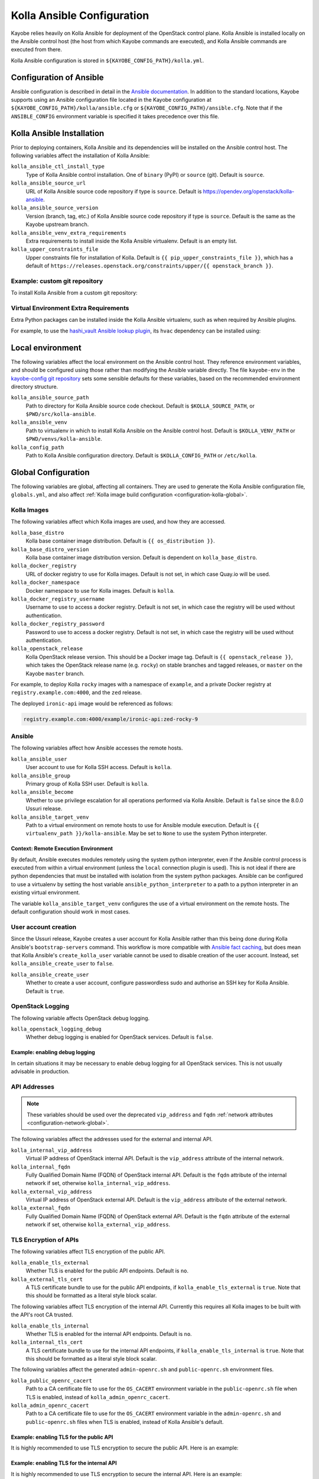 .. _configuration-kolla-ansible:

===========================
Kolla Ansible Configuration
===========================

Kayobe relies heavily on Kolla Ansible for deployment of the OpenStack control
plane. Kolla Ansible is installed locally on the Ansible control host (the host
from which Kayobe commands are executed), and Kolla Ansible commands are
executed from there.

Kolla Ansible configuration is stored in ``${KAYOBE_CONFIG_PATH}/kolla.yml``.

.. _configuration-kolla-ansible-ansible:

Configuration of Ansible
========================

Ansible configuration is described in detail in the `Ansible documentation
<https://docs.ansible.com/ansible/latest/reference_appendices/config.html>`__.
In addition to the standard locations, Kayobe supports using an Ansible
configuration file located in the Kayobe configuration at
``${KAYOBE_CONFIG_PATH}/kolla/ansible.cfg`` or
``${KAYOBE_CONFIG_PATH}/ansible.cfg``. Note that if the ``ANSIBLE_CONFIG``
environment variable is specified it takes precedence over this file.

Kolla Ansible Installation
==========================

Prior to deploying containers, Kolla Ansible and its dependencies will be
installed on the Ansible control host. The following variables affect the
installation of Kolla Ansible:

``kolla_ansible_ctl_install_type``
    Type of Kolla Ansible control installation. One of ``binary`` (PyPI) or
    ``source`` (git). Default is ``source``.
``kolla_ansible_source_url``
    URL of Kolla Ansible source code repository if type is ``source``. Default
    is https://opendev.org/openstack/kolla-ansible.
``kolla_ansible_source_version``
    Version (branch, tag, etc.) of Kolla Ansible source code repository if type
    is ``source``. Default is the same as the Kayobe upstream branch.
``kolla_ansible_venv_extra_requirements``
    Extra requirements to install inside the Kolla Ansible virtualenv. Default
    is an empty list.
``kolla_upper_constraints_file``
    Upper constraints file for installation of Kolla. Default is
    ``{{ pip_upper_constraints_file }}``, which has a default of
    ``https://releases.openstack.org/constraints/upper/{{ openstack_branch }}``.

Example: custom git repository
------------------------------

To install Kolla Ansible from a custom git repository:

.. code-block:: yaml
   :caption: ``$KAYOBE_CONFIG_PATH/kolla.yml``

   kolla_ansible_source_url: https://git.example.com/kolla-ansible
   kolla_ansible_source_version: downstream

Virtual Environment Extra Requirements
--------------------------------------

Extra Python packages can be installed inside the Kolla Ansible virtualenv,
such as when required by Ansible plugins.

For example, to use the `hashi_vault Ansible lookup plugin
<https://docs.ansible.com/ansible/devel/plugins/lookup/hashi_vault.html>`_, its
``hvac`` dependency can be installed using:

.. code-block:: yaml
   :caption: ``$KAYOBE_CONFIG_PATH/kolla.yml``

   ---
   # Extra requirements to install inside the Kolla Ansible virtualenv.
   kolla_ansible_venv_extra_requirements:
     - "hvac"

Local environment
=================

The following variables affect the local environment on the Ansible control
host. They reference environment variables, and should be configured using
those rather than modifying the Ansible variable directly.  The file
``kayobe-env`` in the `kayobe-config git repository
<https://opendev.org/openstack/kayobe-config>`__ sets some sensible defaults
for these variables, based on the recommended environment directory structure.

``kolla_ansible_source_path``
    Path to directory for Kolla Ansible source code checkout. Default is
    ``$KOLLA_SOURCE_PATH``, or ``$PWD/src/kolla-ansible``.
``kolla_ansible_venv``
    Path to virtualenv in which to install Kolla Ansible on the Ansible control
    host. Default is ``$KOLLA_VENV_PATH`` or ``$PWD/venvs/kolla-ansible``.
``kolla_config_path``
    Path to Kolla Ansible configuration directory. Default is
    ``$KOLLA_CONFIG_PATH`` or ``/etc/kolla``.

.. _configuration-kolla-ansible-global:

Global Configuration
====================

The following variables are global, affecting all containers. They are used to
generate the Kolla Ansible configuration file, ``globals.yml``, and also affect
:ref:`Kolla image build configuration <configuration-kolla-global>`.

Kolla Images
------------

The following variables affect which Kolla images are used, and how they are
accessed.

``kolla_base_distro``
    Kolla base container image distribution. Default is
    ``{{ os_distribution }}``.
``kolla_base_distro_version``
    Kolla base container image distribution version. Default is dependent on
    ``kolla_base_distro``.
``kolla_docker_registry``
    URL of docker registry to use for Kolla images. Default is not set, in
    which case Quay.io will be used.
``kolla_docker_namespace``
    Docker namespace to use for Kolla images. Default is ``kolla``.
``kolla_docker_registry_username``
    Username to use to access a docker registry. Default is not set, in which
    case the registry will be used without authentication.
``kolla_docker_registry_password``
    Password to use to access a docker registry. Default is not set, in which
    case the registry will be used without authentication.
``kolla_openstack_release``
    Kolla OpenStack release version. This should be a Docker image tag. Default
    is ``{{ openstack_release }}``, which takes the OpenStack release name
    (e.g. ``rocky``) on stable branches and tagged releases, or ``master`` on
    the Kayobe ``master`` branch.

For example, to deploy Kolla ``rocky`` images with a namespace of
``example``, and a private Docker registry at ``registry.example.com:4000``,
and the ``zed`` release.

.. code-block:: yaml
   :caption: ``$KAYOBE_CONFIG_PATH/kolla.yml``

   kolla_base_distro: rocky
   kolla_docker_namespace: example
   kolla_docker_registry: registry.example.com:4000
   kolla_openstack_release: zed

The deployed ``ironic-api`` image would be referenced as follows:

.. code-block:: console

   registry.example.com:4000/example/ironic-api:zed-rocky-9

Ansible
-------

The following variables affect how Ansible accesses the remote hosts.

``kolla_ansible_user``
    User account to use for Kolla SSH access. Default is ``kolla``.
``kolla_ansible_group``
    Primary group of Kolla SSH user. Default is ``kolla``.
``kolla_ansible_become``
    Whether to use privilege escalation for all operations performed via Kolla
    Ansible. Default is ``false`` since the 8.0.0 Ussuri release.
``kolla_ansible_target_venv``
    Path to a virtual environment on remote hosts to use for Ansible module
    execution. Default is ``{{ virtualenv_path }}/kolla-ansible``. May be set
    to ``None`` to use the system Python interpreter.

.. _configuration-kolla-ansible-venv:

Context: Remote Execution Environment
^^^^^^^^^^^^^^^^^^^^^^^^^^^^^^^^^^^^^

By default, Ansible executes modules remotely using the system python
interpreter, even if the Ansible control process is executed from within a
virtual environment (unless the ``local`` connection plugin is used).
This is not ideal if there are python dependencies that must be installed
with isolation from the system python packages. Ansible can be configured to
use a virtualenv by setting the host variable ``ansible_python_interpreter``
to a path to a python interpreter in an existing virtual environment.

The variable ``kolla_ansible_target_venv`` configures the use of a virtual
environment on the remote hosts. The default configuration should work in most
cases.

.. _configuration-kolla-ansible-user-creation:

User account creation
---------------------

Since the Ussuri release, Kayobe creates a user account for Kolla Ansible
rather than this being done during Kolla Ansible's ``bootstrap-servers``
command. This workflow is more compatible with `Ansible fact caching
<https://docs.ansible.com/ansible/latest/user_guide/playbooks_variables.html#caching-facts>`__,
but does mean that Kolla Ansible's ``create_kolla_user`` variable cannot be
used to disable creation of the user account. Instead, set
``kolla_ansible_create_user`` to ``false``.

``kolla_ansible_create_user``
    Whether to create a user account, configure passwordless sudo and authorise
    an SSH key for Kolla Ansible. Default is ``true``.

OpenStack Logging
-----------------

The following variable affects OpenStack debug logging.

``kolla_openstack_logging_debug``
    Whether debug logging is enabled for OpenStack services. Default is
    ``false``.

Example: enabling debug logging
^^^^^^^^^^^^^^^^^^^^^^^^^^^^^^^

In certain situations it may be necessary to enable debug logging for all
OpenStack services. This is not usually advisable in production.

.. code-block:: yaml
   :caption: ``$KAYOBE_CONFIG_PATH/kolla.yml``

   ---
   kolla_openstack_logging_debug: true

.. _configuration-kolla-ansible-api-addresses:

API Addresses
-------------

.. note::

   These variables should be used over the deprecated ``vip_address`` and
   ``fqdn`` :ref:`network attributes <configuration-network-global>`.

The following variables affect the addresses used for the external and internal
API.

``kolla_internal_vip_address``
    Virtual IP address of OpenStack internal API. Default is the
    ``vip_address`` attribute of the internal network.
``kolla_internal_fqdn``
    Fully Qualified Domain Name (FQDN) of OpenStack internal API. Default is
    the ``fqdn`` attribute of the internal network if set, otherwise
    ``kolla_internal_vip_address``.
``kolla_external_vip_address``
    Virtual IP address of OpenStack external API. Default is the
    ``vip_address`` attribute of the external network.
``kolla_external_fqdn``
    Fully Qualified Domain Name (FQDN) of OpenStack external API. Default is
    the ``fqdn`` attribute of the external network if set, otherwise
    ``kolla_external_vip_address``.

TLS Encryption of APIs
----------------------

The following variables affect TLS encryption of the public API.

``kolla_enable_tls_external``
    Whether TLS is enabled for the public API endpoints. Default is ``no``.
``kolla_external_tls_cert``
    A TLS certificate bundle to use for the public API endpoints, if
    ``kolla_enable_tls_external`` is ``true``.  Note that this should be
    formatted as a literal style block scalar.

The following variables affect TLS encryption of the internal API. Currently
this requires all Kolla images to be built with the API's root CA trusted.

``kolla_enable_tls_internal``
    Whether TLS is enabled for the internal API endpoints. Default is ``no``.
``kolla_internal_tls_cert``
    A TLS certificate bundle to use for the internal API endpoints, if
    ``kolla_enable_tls_internal`` is ``true``.  Note that this should be
    formatted as a literal style block scalar.

The following variables affect the generated ``admin-openrc.sh`` and
``public-openrc.sh`` environment files.

``kolla_public_openrc_cacert``
    Path to a CA certificate file to use for the ``OS_CACERT`` environment
    variable in the ``public-openrc.sh`` file when TLS is enabled, instead of
    ``kolla_admin_openrc_cacert``.
``kolla_admin_openrc_cacert``
    Path to a CA certificate file to use for the ``OS_CACERT`` environment
    variable in the ``admin-openrc.sh`` and ``public-openrc.sh`` files when TLS
    is enabled, instead of Kolla Ansible's default.

Example: enabling TLS for the public API
^^^^^^^^^^^^^^^^^^^^^^^^^^^^^^^^^^^^^^^^

It is highly recommended to use TLS encryption to secure the public API.
Here is an example:

.. code-block:: yaml
   :caption: ``$KAYOBE_CONFIG_PATH/kolla.yml``

   ---
   kolla_enable_tls_external: yes
   kolla_external_tls_cert: |
     -----BEGIN CERTIFICATE-----
     ...
     -----END CERTIFICATE-----
   kolla_admin_openrc_cacert: /path/to/ca/certificate/bundle

Example: enabling TLS for the internal API
^^^^^^^^^^^^^^^^^^^^^^^^^^^^^^^^^^^^^^^^^^

It is highly recommended to use TLS encryption to secure the internal API.
Here is an example:

.. code-block:: yaml
   :caption: ``$KAYOBE_CONFIG_PATH/kolla.yml``

   ---
   kolla_enable_tls_internal: yes
   kolla_internal_tls_cert: |
     -----BEGIN CERTIFICATE-----
     ...
     -----END CERTIFICATE-----
   kolla_admin_openrc_cacert: /path/to/ca/certificate/bundle

Other certificates
------------------

In general, Kolla Ansible expects certificates to be in a directory configured
via ``kolla_certificates_dir``, which defaults to a directory named
``certificates`` in the same directory as ``globals.yml``. Kayobe follows this
pattern, and will pass files and directories added to
``${KAYOBE_CONFIG_PATH}/kolla/certificates/`` through to Kolla Ansible. This
can be useful when enabling backend API TLS encryption, or providing custom CA
certificates to be added to the trust store in containers. It is also possible
to use this path to provide certificate bundles for the external or internal
APIs, as an alternative to ``kolla_external_tls_cert`` and
``kolla_internal_tls_cert``.

Note that Ansible will automatically decrypt these files if they are encrypted
via Ansible Vault and it has access to a Vault password.

Example: adding a trusted custom CA certificate to containers
^^^^^^^^^^^^^^^^^^^^^^^^^^^^^^^^^^^^^^^^^^^^^^^^^^^^^^^^^^^^^

In an environment with a private CA, it may be necessary to add the root CA
certificate to the trust store of containers.

.. code-block:: console
   :caption: ``$KAYOBE_CONFIG_PATH``

   kolla/
     certificates/
       ca/
         private-ca.crt

These files should be PEM-formatted, and have a ``.crt`` extension.

Example: adding certificates for backend TLS
^^^^^^^^^^^^^^^^^^^^^^^^^^^^^^^^^^^^^^^^^^^^

Kolla Ansible backend TLS can be used to provide end-to-end encryption of API
traffic.

.. code-block:: console
   :caption: ``$KAYOBE_CONFIG_PATH``

   kolla/
     certificates/
       backend-cert.pem
       backend-key.pem

See the :kolla-ansible-doc:`Kolla Ansible documentation
<admin/advanced-configuration.html#tls-configuration>` for how to provide
service and/or host-specific certificates and keys.

Custom Global Variables
-----------------------

Kolla Ansible uses a single file for global variables, ``globals.yml``. Kayobe
provides configuration variables for all required variables and many of the
most commonly used the variables in this file. Some of these are in
``$KAYOBE_CONFIG_PATH/kolla.yml``, and others are determined from other sources
such as the networking configuration in ``$KAYOBE_CONFIG_PATH/networks.yml``.

Additional global configuration may be provided by creating
``$KAYOBE_CONFIG_PATH/kolla/globals.yml``. Variables in this file will be
templated using Jinja2, and merged with the Kayobe ``globals.yml``
configuration.

Example: use a specific tag for each image
^^^^^^^^^^^^^^^^^^^^^^^^^^^^^^^^^^^^^^^^^^

For more fine-grained control over images, Kolla Ansible allows a tag to be
defined for each image. For example, for ``nova-api``:

.. code-block:: yaml
   :caption: ``$KAYOBE_CONFIG_PATH/kolla/globals.yml``

   ---
   # Use a custom tag for the nova-api container image.
   nova_api_tag: v1.2.3

Example: debug logging per-service
^^^^^^^^^^^^^^^^^^^^^^^^^^^^^^^^^^

Enabling debug logging globally can lead to a lot of additional logs being
generated. Often we are only interested in a particular service. For example,
to enable debug logging for Nova services:

.. code-block:: yaml
   :caption: ``$KAYOBE_CONFIG_PATH/kolla/globals.yml``

   ---
   nova_logging_debug: true

Host variables
--------------

Kayobe generates a host_vars file for each host in the Kolla Ansible
inventory. These contain network interfaces and other host-specific
things. Some Kayobe Ansible variables are passed through to Kolla Ansible, as
defined by the following variables. The default set of variables should
typically be kept. Additional variables may be passed through via the
``*_extra`` variables, as described below. If a passed through variable is not
defined for a host, it is ignored.

``kolla_seed_inventory_pass_through_host_vars``
    List of names of host variables to pass through from kayobe hosts to the
    Kolla Ansible seed host, if set. See also
    ``kolla_seed_inventory_pass_through_host_vars_map``. The default is:

    .. code-block:: yaml

       kolla_seed_inventory_pass_through_host_vars:
         - "ansible_host"
         - "ansible_port"
         - "ansible_ssh_private_key_file"
         - "kolla_api_interface"
         - "kolla_bifrost_network_interface"

    It is possible to extend this list via
    ``kolla_seed_inventory_pass_through_host_vars_extra``.

``kolla_seed_inventory_pass_through_host_vars_map``
    Dict mapping names of variables in
    ``kolla_seed_inventory_pass_through_host_vars`` to the variable to use in
    Kolla Ansible. If a variable name is not in this mapping the kayobe name is
    used. The default is:

    .. code-block:: yaml

       kolla_seed_inventory_pass_through_host_vars_map:
         kolla_api_interface: "api_interface"
         kolla_bifrost_network_interface: "bifrost_network_interface"

    It is possible to extend this dict via
    ``kolla_seed_inventory_pass_through_host_vars_map_extra``.

``kolla_overcloud_inventory_pass_through_host_vars``
    List of names of host variables to pass through from Kayobe hosts to
    Kolla Ansible hosts, if set. See also
    ``kolla_overcloud_inventory_pass_through_host_vars_map``. The default is:

    .. code-block:: yaml

       kolla_overcloud_inventory_pass_through_host_vars:
         - "ansible_host"
         - "ansible_port"
         - "ansible_ssh_private_key_file"
         - "kolla_network_interface"
         - "kolla_api_interface"
         - "kolla_storage_interface"
         - "kolla_cluster_interface"
         - "kolla_swift_storage_interface"
         - "kolla_swift_replication_interface"
         - "kolla_provision_interface"
         - "kolla_inspector_dnsmasq_interface"
         - "kolla_dns_interface"
         - "kolla_tunnel_interface"
         - "kolla_external_vip_interface"
         - "kolla_neutron_external_interfaces"
         - "kolla_neutron_bridge_names"

    It is possible to extend this list via
    ``kolla_overcloud_inventory_pass_through_host_vars_extra``.

``kolla_overcloud_inventory_pass_through_host_vars_map``
    Dict mapping names of variables in
    ``kolla_overcloud_inventory_pass_through_host_vars`` to the variable to use
    in Kolla Ansible. If a variable name is not in this mapping the Kayobe name
    is used. The default is:

    .. code-block:: yaml

       kolla_overcloud_inventory_pass_through_host_vars_map:
         kolla_network_interface: "network_interface"
         kolla_api_interface: "api_interface"
         kolla_storage_interface: "storage_interface"
         kolla_cluster_interface: "cluster_interface"
         kolla_swift_storage_interface: "swift_storage_interface"
         kolla_swift_replication_interface: "swift_replication_interface"
         kolla_provision_interface: "provision_interface"
         kolla_inspector_dnsmasq_interface: "ironic_dnsmasq_interface"
         kolla_dns_interface: "dns_interface"
         kolla_tunnel_interface: "tunnel_interface"
         kolla_neutron_external_interfaces: "neutron_external_interface"
         kolla_neutron_bridge_names: "neutron_bridge_name"

    It is possible to extend this dict via
    ``kolla_overcloud_inventory_pass_through_host_vars_map_extra``.

Example: pass through an additional host variable
^^^^^^^^^^^^^^^^^^^^^^^^^^^^^^^^^^^^^^^^^^^^^^^^^

In this example we pass through a variable named ``my_kayobe_var`` from Kayobe
to Kolla Ansible.

.. code-block:: yaml
   :caption: ``$KAYOBE_CONFIG_PATH/kolla.yml``

   kolla_overcloud_inventory_pass_through_host_vars_extra:
     - my_kayobe_var

This variable might be defined in the Kayobe inventory, e.g.

.. code-block:: yaml
   :caption: ``$KAYOBE_CONFIG_PATH/inventory/host_vars/controller01``

   my_kayobe_var: foo

The variable may then be referenced in
``$KAYOBE_CONFIG_PATH/kolla/globals.yml``, Kolla Ansible group variables, or in
Kolla Ansible custom service configuration.

In case the variable requires a different name in Kolla Ansible, use
``kolla_overcloud_inventory_pass_through_host_vars_map_extra``:

.. code-block:: yaml
   :caption: ``$KAYOBE_CONFIG_PATH/kolla.yml``

   kolla_overcloud_inventory_pass_through_host_vars_map_extra:
     my_kayobe_var: my_kolla_ansible_var

.. _custom_kolla_inventory:

Custom Kolla Inventory
----------------------

When running Kolla Ansible playbooks, kayobe will check for any customised
inventories in the following locations:

* ``${KAYOBE_CONFIG_PATH}/kolla/inventory/``
* ``${KAYOBE_CONFIG_PATH}/environments/<environment>/kolla/inventory/``
    * Only used with the :ref:`multiple environments feature <multiple-environments>`

These are copied when kayobe generates the Kolla Ansible configuration. The
copy is passed to Ansible as an additional inventory when running any
Kolla Ansible playbooks. No templating or additional preprocessing is
performed. For this reason, this directory must be a valid Ansible inventory,
with the exception that ``*.j2`` files are ignored to keep compatibility with
:ref:`custom Kolla Ansible inventory templates
<custom-kolla-inventory-templates>`.

Group variables can be used to set configuration for all hosts in a group. They
can be set in Kolla Ansible by placing files in
``${KAYOBE_CONFIG_PATH}/kolla/inventory/group_vars/*``. Since this
directory is copied directly into the Kolla Ansible inventory, Kolla
Ansible group names should be used. It should be noted that
``extra-vars`` and ``host_vars`` take precedence over ``group_vars``. For
more information on variable precedence see the Ansible `documentation
<https://docs.ansible.com/ansible/latest/user_guide/playbooks_variables.html#variable-precedence-where-should-i-put-a-variable>`_.

Example: configure a Nova cell
^^^^^^^^^^^^^^^^^^^^^^^^^^^^^^

In Kolla Ansible, :kolla-ansible-doc:`Nova cells are configured
<reference/compute/nova-cells-guide>` via group variables. For example, to
configure ``cell0001`` the following file could be created:

.. code-block:: yaml
   :caption: ``$KAYOBE_CONFIG_PATH/kolla/inventory/group_vars/cell0001/all``

   ---
   nova_cell_name: cell0001
   nova_cell_novncproxy_group: cell0001-vnc
   nova_cell_conductor_group: cell0001-control
   nova_cell_compute_group: cell0001-compute

Passwords
---------

Kolla Ansible auto-generates passwords to a file, ``passwords.yml``. Kayobe
handles the orchestration of this, as well as encryption of the file using an
Ansible Vault password specified in the ``KAYOBE_VAULT_PASSWORD`` environment
variable, if present. The file is generated to
``$KAYOBE_CONFIG_PATH/kolla/passwords.yml``, and should be stored along with
other Kayobe configuration files. This file should not be manually modified.

``kolla_ansible_custom_passwords``
    Dictionary containing custom passwords to add or override in the Kolla
    passwords file. Default is ``{{ kolla_ansible_default_custom_passwords
    }}``, which contains SSH keys for use by Kolla Ansible and Bifrost.

Configuring Custom Passwords
^^^^^^^^^^^^^^^^^^^^^^^^^^^^

In order to write additional passwords to ``passwords.yml``, set the kayobe
variable ``kolla_ansible_custom_passwords`` in
``$KAYOBE_CONFIG_PATH/kolla.yml``.

.. code-block:: yaml
   :caption: ``$KAYOBE_CONFIG_PATH/kolla.yml``

   ---
   # Dictionary containing custom passwords to add or override in the Kolla
   # passwords file.
   kolla_ansible_custom_passwords: >
     {{ kolla_ansible_default_custom_passwords |
        combine({'my_custom_password': 'correcthorsebatterystaple'}) }}

Control Plane Services
======================

Kolla Ansible provides a flexible mechanism for configuring the services that
it deploys. Kayobe adds some commonly required configuration options to the
defaults provided by Kolla Ansible, but also allows for the free-form
configuration supported by Kolla Ansible. The :kolla-ansible-doc:`Kolla Ansible
documentation <>` should be used as a reference.

Enabling Services
-----------------

Services deployed by Kolla Ansible are enabled via flags.

``kolla_enable_<service or feature>``
    There are various flags that can be used to enable features. These map to
    variables named ``enable_<service or feature>`` in Kolla Ansible. The
    default set of enabled services and features is the same as in Kolla
    ansible, except that Ironic is enabled by default in Kayobe.

Example: enabling a service
^^^^^^^^^^^^^^^^^^^^^^^^^^^

A common task is enabling a new OpenStack service. This may be done via the
``kolla_enable_*`` flags, for example:

.. code-block:: yaml
   :caption: ``$KAYOBE_CONFIG_PATH/kolla.yml``

   ---
   kolla_enable_swift: true

Note that in some cases additional configuration may be required to
successfully deploy a service - check the :kolla-ansible-doc:`Kolla Ansible
configuration reference <reference>`.

Service Configuration
---------------------

Kolla-ansible's flexible configuration is described in the
:kolla-ansible-doc:`Kolla Ansible service configuration documentation
<admin/advanced-configuration.html#openstack-service-configuration-in-kolla>`.
We won't duplicate that here, but essentially it involves creating files under
a directory which for users of kayobe will be ``$KOLLA_CONFIG_PATH/config``. In
kayobe, files in this directory are auto-generated and managed by kayobe.
Instead, users should create files under ``$KAYOBE_CONFIG_PATH/kolla/config``
with the same directory structure.  These files will be templated using Jinja2,
merged with kayobe's own configuration, and written out to
``$KOLLA_CONFIG_PATH/config``.

The following files, if present, will be templated and provided to
Kolla Ansible.  All paths are relative to ``$KAYOBE_CONFIG_PATH/kolla/config``.
Note that typically Kolla Ansible does not use the same wildcard patterns, and
has a more restricted set of files that it will process.  In some cases, it may
be necessary to inspect the Kolla Ansible configuration tasks to determine
which files are supported.

.. table:: Kolla-ansible configuration files

   =============================== =======================================================
   File                            Purpose
   =============================== =======================================================
   ``aodh.conf``                   Aodh configuration.
   ``aodh/*``                      Extended Aodh configuration.
   ``backup.my.cnf``               Mariabackup configuration.
   ``barbican.conf``               Barbican configuration.
   ``barbican/*``                  Extended Barbican configuration.
   ``blazar.conf``                 Blazar configuration.
   ``blazar/*``                    Extended Blazar configuration.
   ``ceilometer.conf``             Ceilometer configuration.
   ``ceilometer/*``                Extended Ceilometer configuration.
   ``cinder.conf``                 Cinder configuration.
   ``cinder/*``                    Extended Cinder configuration.
   ``cloudkitty.conf``             CloudKitty configuration.
   ``cloudkitty/*``                Extended CloudKitty configuration.
   ``designate.conf``              Designate configuration.
   ``designate/*``                 Extended Designate configuration.
   ``fluentd/filter``              Fluentd filter configuration.
   ``fluentd/input``               Fluentd input configuration.
   ``fluentd/output``              Fluentd output configuration.
   ``galera.cnf``                  MariaDB configuration.
   ``glance.conf``                 Glance configuration.
   ``glance/*``                    Extended Glance configuration.
   ``global.conf``                 Global configuration for all OpenStack services.
   ``gnocchi.conf``                Gnocchi configuration.
   ``gnocchi/*``                   Extended Gnocchi configuration.
   ``grafana.ini``                 Grafana configuration.
   ``grafana/*``                   Extended Grafana configuration.
   ``haproxy/*``                   Main HAProxy configuration.
   ``haproxy-config/*``            Modular HAProxy configuration.
   ``heat.conf``                   Heat configuration.
   ``heat/*``                      Extended heat configuration.
   ``horizon/*``                   Extended horizon configuration.
   ``influx*``                     InfluxDB configuration.
   ``ironic-inspector.conf``       Ironic inspector configuration.
   ``ironic.conf``                 Ironic configuration.
   ``ironic/*``                    Extended ironic configuration.
   ``keepalived/*``                Extended keepalived configuration.
   ``keystone.conf``               Keystone configuration.
   ``keystone/*``                  Extended keystone configuration.
   ``magnum.conf``                 Magnum configuration.
   ``magnum/*``                    Extended magnum configuration.
   ``manila.conf``                 Manila configuration.
   ``manila/*``                    Extended manila configuration.
   ``mariadb/*``                   Extended MariaDB configuration.
   ``masakari.conf``               Masakari configuration.
   ``masakari/*``                  Extended masakari configuration.
   ``multipath.conf``              Multipathd configuration.
   ``murano.conf``                 Murano configuration.
   ``murano/*``                    Extended murano configuration.
   ``neutron.conf``                Neutron configuration.
   ``neutron/ml2_conf.ini``        Neutron ML2 configuration.
   ``neutron/*``                   Extended neutron configuration.
   ``nova.conf``                   Nova configuration.
   ``nova/*``                      Extended nova configuration.
   ``octavia.conf``                Octavia configuration.
   ``octavia/*``                   Extended Octavia configuration.
   ``opensearch/*``                OpenSearch configuration.
   ``placement.conf``              Placement configuration.
   ``placement/*``                 Extended Placement configuration.
   ``prometheus/*``                Prometheus configuration.
   ``sahara.conf``                 Sahara configuration.
   ``sahara/*``                    Extended sahara configuration.
   ``swift/*``                     Extended swift configuration.
   =============================== =======================================================

Configuring an OpenStack Component
^^^^^^^^^^^^^^^^^^^^^^^^^^^^^^^^^^

To provide custom configuration to be applied to all glance services, create
``$KAYOBE_CONFIG_PATH/kolla/config/glance.conf``.  For example:

.. code-block:: yaml
   :caption: ``$KAYOBE_CONFIG_PATH/kolla/config/glance.conf``

   [DEFAULT]
   api_limit_max = 500

Configuring an OpenStack Service
^^^^^^^^^^^^^^^^^^^^^^^^^^^^^^^^

To provide custom configuration for the glance API service, create
``$KAYOBE_CONFIG_PATH/kolla/config/glance/glance-api.conf``.  For example:

.. code-block:: yaml
   :caption: ``$KAYOBE_CONFIG_PATH/kolla/config/glance/glance-api.conf``

   [DEFAULT]
   api_limit_max = 500
